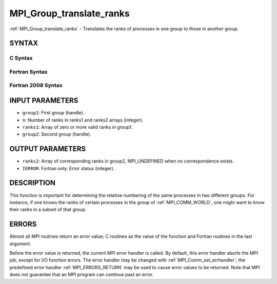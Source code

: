 .. _MPI_Group_translate_ranks:

MPI_Group_translate_ranks
~~~~~~~~~~~~~~~~~~~~~~~~~

:ref:`MPI_Group_translate_ranks` - Translates the ranks of processes in one
group to those in another group.

SYNTAX
======

C Syntax
--------

.. code-block:: c
   :linenos:

   #include <mpi.h>
   int MPI_Group_translate_ranks(MPI_Group group1, int n,
   	const int ranks1[], MPI_Group group2, int ranks2[])

Fortran Syntax
--------------

.. code-block:: fortran
   :linenos:

   USE MPI
   ! or the older form: INCLUDE 'mpif.h'
   MPI_GROUP_TRANSLATE_RANKS(GROUP1, N, RANKS1, GROUP2, RANKS2,
   		IERROR)
   	INTEGER	GROUP1, N, RANKS1(*), GROUP2, RANKS2(*), IERROR

Fortran 2008 Syntax
-------------------

.. code-block:: fortran
   :linenos:

   USE mpi_f08
   MPI_Group_translate_ranks(group1, n, ranks1, group2, ranks2, ierror)
   	TYPE(MPI_Group), INTENT(IN) :: group1, group2
   	INTEGER, INTENT(IN) :: n, ranks1(n)
   	INTEGER, INTENT(OUT) :: ranks2(n)
   	INTEGER, OPTIONAL, INTENT(OUT) :: ierror

INPUT PARAMETERS
================

* ``group1``: First group (handle). 

* ``n``: Number of ranks in ranks1 and ranks2 arrays (integer). 

* ``ranks1``: Array of zero or more valid ranks in group1. 

* ``group2``: Second group (handle). 

OUTPUT PARAMETERS
=================

* ``ranks2``: Array of corresponding ranks in group2, MPI_UNDEFINED when no correspondence exists. 

* ``IERROR``: Fortran only: Error status (integer). 

DESCRIPTION
===========

This function is important for determining the relative numbering of the
same processes in two different groups. For instance, if one knows the
ranks of certain processes in the group of :ref:`MPI_COMM_WORLD`, one might
want to know their ranks in a subset of that group.

ERRORS
======

Almost all MPI routines return an error value; C routines as the value
of the function and Fortran routines in the last argument.

Before the error value is returned, the current MPI error handler is
called. By default, this error handler aborts the MPI job, except for
I/O function errors. The error handler may be changed with
:ref:`MPI_Comm_set_errhandler`; the predefined error handler :ref:`MPI_ERRORS_RETURN`
may be used to cause error values to be returned. Note that MPI does not
guarantee that an MPI program can continue past an error.
